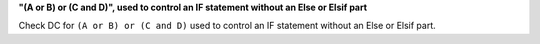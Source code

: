 **"(A or B) or (C and D)", used to control an IF statement without an Else or Elsif part**

Check DC for ``(A or B) or (C and D)`` used to control an IF statement without an Else or
Elsif part.

